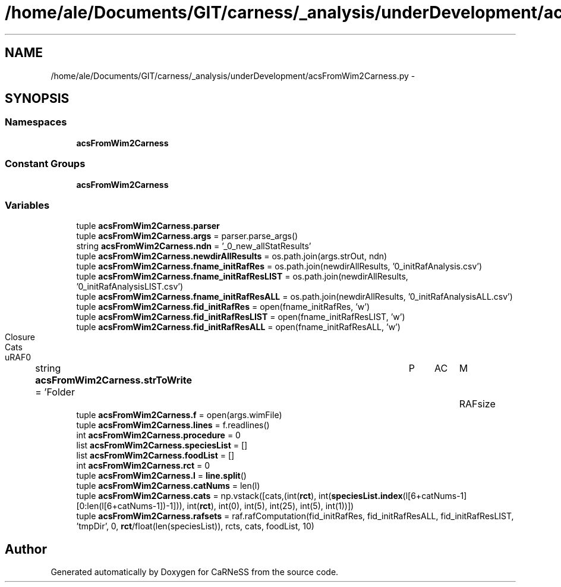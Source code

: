 .TH "/home/ale/Documents/GIT/carness/_analysis/underDevelopment/acsFromWim2Carness.py" 3 "Fri Mar 28 2014" "Version 4.8 (20140327.66)" "CaRNeSS" \" -*- nroff -*-
.ad l
.nh
.SH NAME
/home/ale/Documents/GIT/carness/_analysis/underDevelopment/acsFromWim2Carness.py \- 
.SH SYNOPSIS
.br
.PP
.SS "Namespaces"

.in +1c
.ti -1c
.RI "\fBacsFromWim2Carness\fP"
.br
.in -1c
.SS "Constant Groups"

.in +1c
.ti -1c
.RI "\fBacsFromWim2Carness\fP"
.br
.in -1c
.SS "Variables"

.in +1c
.ti -1c
.RI "tuple \fBacsFromWim2Carness\&.parser\fP"
.br
.ti -1c
.RI "tuple \fBacsFromWim2Carness\&.args\fP = parser\&.parse_args()"
.br
.ti -1c
.RI "string \fBacsFromWim2Carness\&.ndn\fP = '_0_new_allStatResults'"
.br
.ti -1c
.RI "tuple \fBacsFromWim2Carness\&.newdirAllResults\fP = os\&.path\&.join(args\&.strOut, ndn)"
.br
.ti -1c
.RI "tuple \fBacsFromWim2Carness\&.fname_initRafRes\fP = os\&.path\&.join(newdirAllResults, '0_initRafAnalysis\&.csv')"
.br
.ti -1c
.RI "tuple \fBacsFromWim2Carness\&.fname_initRafResLIST\fP = os\&.path\&.join(newdirAllResults, '0_initRafAnalysisLIST\&.csv')"
.br
.ti -1c
.RI "tuple \fBacsFromWim2Carness\&.fname_initRafResALL\fP = os\&.path\&.join(newdirAllResults, '0_initRafAnalysisALL\&.csv')"
.br
.ti -1c
.RI "tuple \fBacsFromWim2Carness\&.fid_initRafRes\fP = open(fname_initRafRes, 'w')"
.br
.ti -1c
.RI "tuple \fBacsFromWim2Carness\&.fid_initRafResLIST\fP = open(fname_initRafResLIST, 'w')"
.br
.ti -1c
.RI "tuple \fBacsFromWim2Carness\&.fid_initRafResALL\fP = open(fname_initRafResALL, 'w')"
.br
.ti -1c
.RI "string \fBacsFromWim2Carness\&.strToWrite\fP = 'Folder\\tP\\tAC\\tM\\tRAFsize\\tClosure\\tCats\\tuRAF\\n'"
.br
.ti -1c
.RI "tuple \fBacsFromWim2Carness\&.f\fP = open(args\&.wimFile)"
.br
.ti -1c
.RI "tuple \fBacsFromWim2Carness\&.lines\fP = f\&.readlines()"
.br
.ti -1c
.RI "int \fBacsFromWim2Carness\&.procedure\fP = 0"
.br
.ti -1c
.RI "list \fBacsFromWim2Carness\&.speciesList\fP = []"
.br
.ti -1c
.RI "list \fBacsFromWim2Carness\&.foodList\fP = []"
.br
.ti -1c
.RI "int \fBacsFromWim2Carness\&.rct\fP = 0"
.br
.ti -1c
.RI "tuple \fBacsFromWim2Carness\&.l\fP = \fBline\&.split\fP()"
.br
.ti -1c
.RI "tuple \fBacsFromWim2Carness\&.catNums\fP = len(l)"
.br
.ti -1c
.RI "tuple \fBacsFromWim2Carness\&.cats\fP = np\&.vstack([cats,(int(\fBrct\fP), int(\fBspeciesList\&.index\fP(l[6+catNums-1][0:len(l[6+catNums-1])-1])), int(\fBrct\fP), int(0), int(5), int(25), int(5), int(1))])"
.br
.ti -1c
.RI "tuple \fBacsFromWim2Carness\&.rafsets\fP = raf\&.rafComputation(fid_initRafRes, fid_initRafResALL, fid_initRafResLIST, 'tmpDir', 0, \fBrct\fP/float(len(speciesList)), rcts, cats, foodList, 10)"
.br
.in -1c
.SH "Author"
.PP 
Generated automatically by Doxygen for CaRNeSS from the source code\&.
